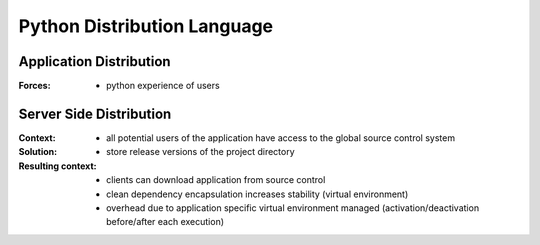 .. python_distribution_language:

============================
Python Distribution Language
============================

Application Distribution
========================

:Forces:
 - python experience of users


Server Side Distribution
========================

:Context:
 - all potential users of the application have access to the global source
   control system

:Solution:
 - store release versions of the project directory

:Resulting context:
 - clients can download application from source control
 - clean dependency encapsulation increases stability (virtual environment)
 - overhead due to application specific virtual environment managed
   (activation/deactivation before/after each execution)
